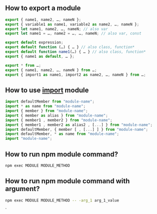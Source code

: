 ** How to export a module
#+BEGIN_SRC javascript
export { name1, name2, …, nameN };
export { variable1 as name1, variable2 as name2, …, nameN };
export let name1, name2, …, nameN; // also var
export let name1 = …, name2 = …, …, nameN; // also var, const

export default expression;
export default function (…) { … } // also class, function*
export default function name1(…) { … } // also class, function*
export { name1 as default, … };

export * from …;
export { name1, name2, …, nameN } from …;
export { import1 as name1, import2 as name2, …, nameN } from …;
#+END_SRC
** How to use _import_  module
#+BEGIN_SRC javascript
import defaultMember from "module-name";
import * as name from "module-name";
import { member } from "module-name";
import { member as alias } from "module-name";
import { member1 , member2 } from "module-name";
import { member1 , member2 as alias2 , [...] } from "module-name";
import defaultMember, { member [ , [...] ] } from "module-name";
import defaultMember, * as name from "module-name";
import "module-name";
#+END_SRC

** How to run npm module command?
#+BEGIN_SRC sh
npm exec MODULE MODULE_METHOD
#+END_SRC

** How to run npm module command with argument?
#+BEGIN_SRC sh
npm exec MODULE MODULE_METHOD -- -arg_1 arg_1_value
#+END_SRC`
